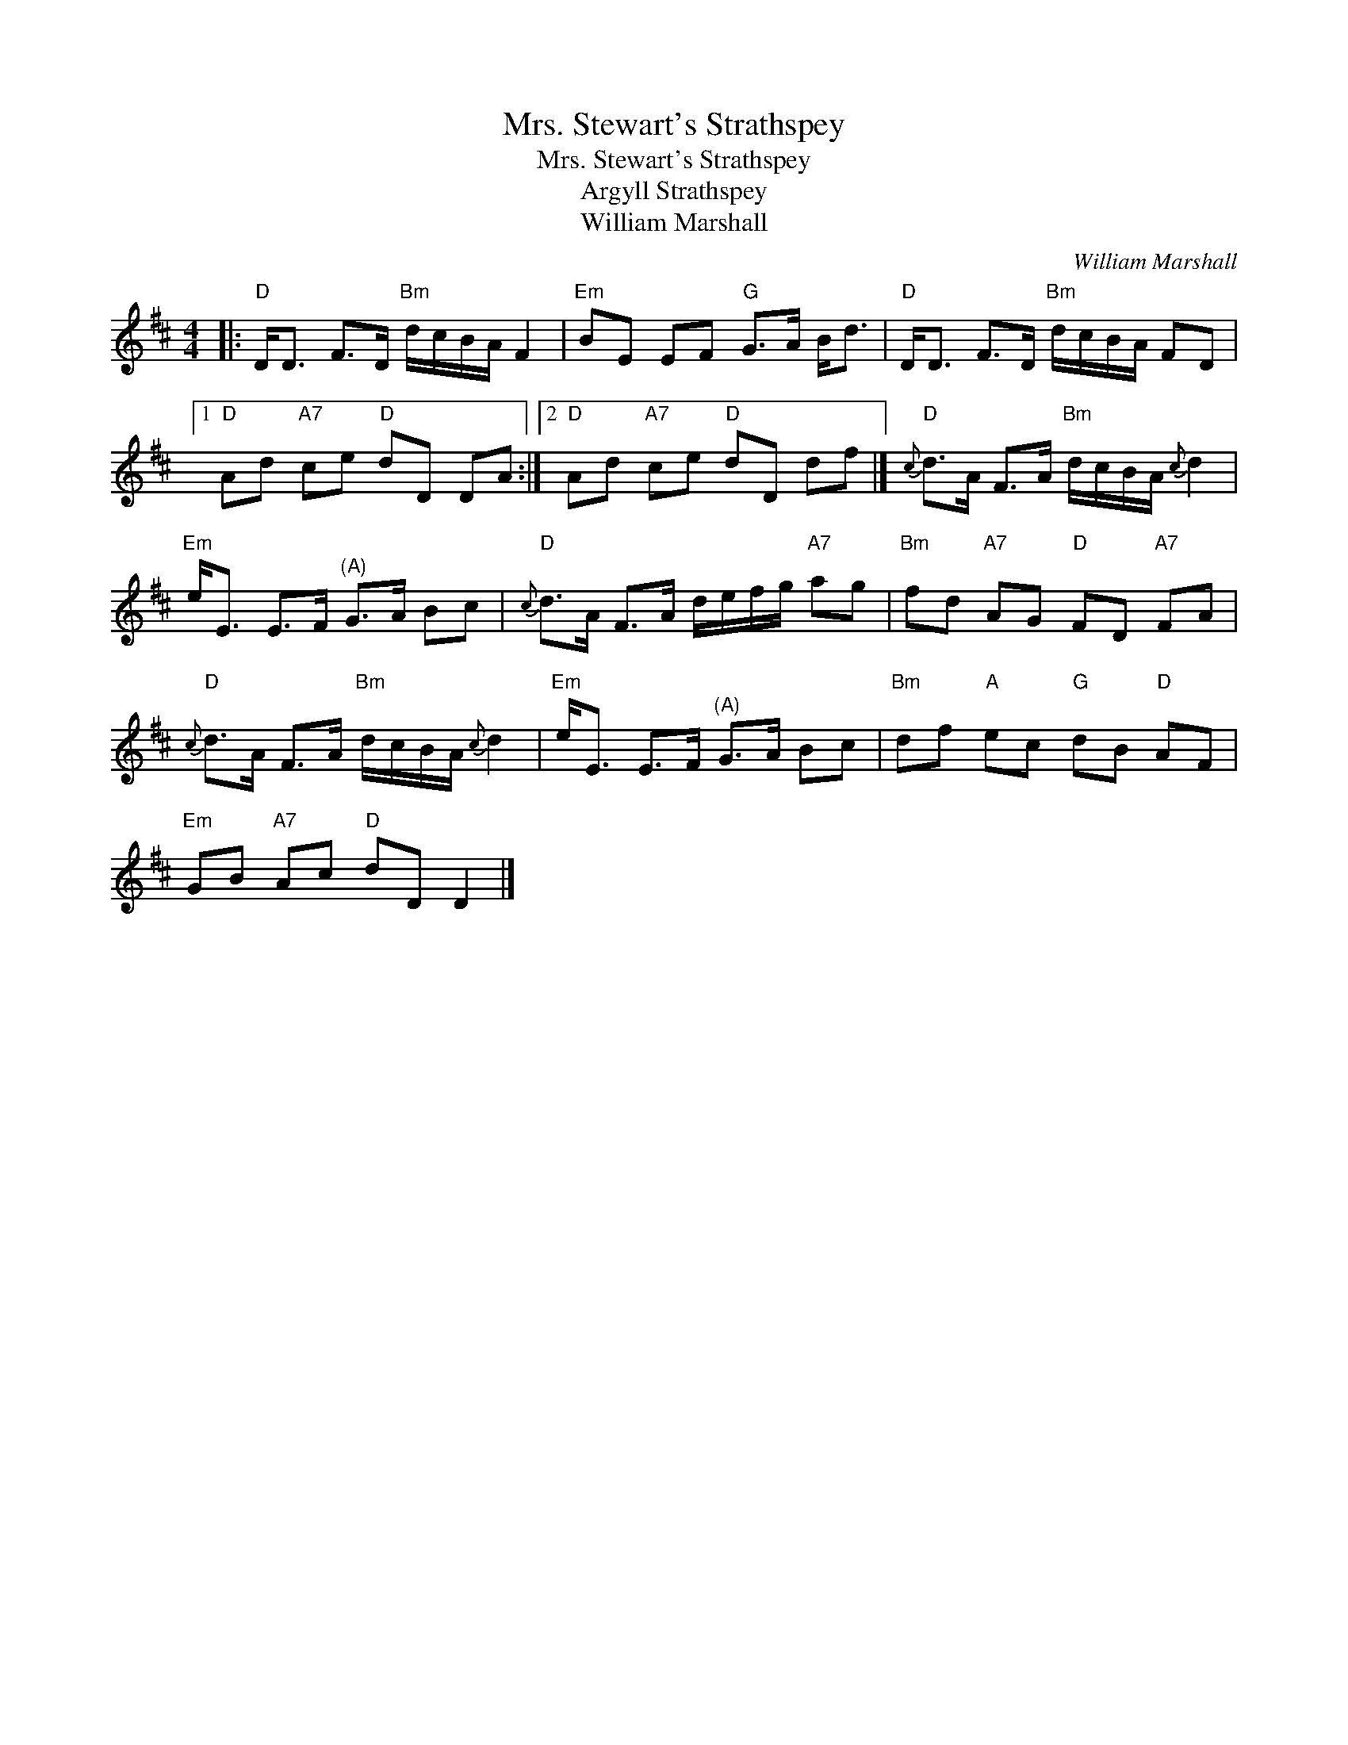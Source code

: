 X:1
T:Mrs. Stewart's Strathspey
T:Mrs. Stewart's Strathspey
T:Argyll Strathspey
T:William Marshall
C:William Marshall
L:1/8
M:4/4
K:D
V:1 treble 
V:1
|:"D" D<D F>D"Bm" d/c/B/A/ F2 |"Em" BE EF"G" G>A B<d |"D" D<D F>D"Bm" d/c/B/A/ FD |1 %3
"D" Ad"A7" ce"D" dD DA :|2"D" Ad"A7" ce"D" dD df |]"D"{c} d>A F>A"Bm" d/c/B/A/{c} d2 | %6
"Em" e<E E>F"^(A)" G>A Bc |"D"{c} d>A F>A d/e/f/g/"A7" ag |"Bm" fd"A7" AG"D" FD"A7" FA | %9
"D"{c} d>A F>A"Bm" d/c/B/A/{c} d2 |"Em" e<E E>F"^(A)" G>A Bc |"Bm" df"A" ec"G" dB"D" AF | %12
"Em" GB"A7" Ac"D" dD D2 |] %13

